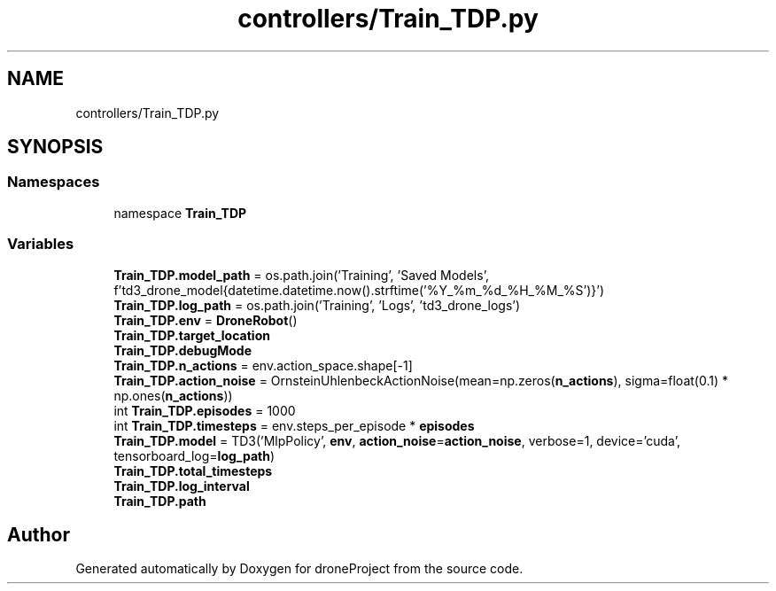 .TH "controllers/Train_TDP.py" 3 "droneProject" \" -*- nroff -*-
.ad l
.nh
.SH NAME
controllers/Train_TDP.py
.SH SYNOPSIS
.br
.PP
.SS "Namespaces"

.in +1c
.ti -1c
.RI "namespace \fBTrain_TDP\fP"
.br
.in -1c
.SS "Variables"

.in +1c
.ti -1c
.RI "\fBTrain_TDP\&.model_path\fP = os\&.path\&.join('Training', 'Saved Models', f'td3_drone_model{datetime\&.datetime\&.now()\&.strftime('%Y_%m_%d_%H_%M_%S')}')"
.br
.ti -1c
.RI "\fBTrain_TDP\&.log_path\fP = os\&.path\&.join('Training', 'Logs', 'td3_drone_logs')"
.br
.ti -1c
.RI "\fBTrain_TDP\&.env\fP = \fBDroneRobot\fP()"
.br
.ti -1c
.RI "\fBTrain_TDP\&.target_location\fP"
.br
.ti -1c
.RI "\fBTrain_TDP\&.debugMode\fP"
.br
.ti -1c
.RI "\fBTrain_TDP\&.n_actions\fP = env\&.action_space\&.shape[\-1]"
.br
.ti -1c
.RI "\fBTrain_TDP\&.action_noise\fP = OrnsteinUhlenbeckActionNoise(mean=np\&.zeros(\fBn_actions\fP), sigma=float(0\&.1) * np\&.ones(\fBn_actions\fP))"
.br
.ti -1c
.RI "int \fBTrain_TDP\&.episodes\fP = 1000"
.br
.ti -1c
.RI "int \fBTrain_TDP\&.timesteps\fP = env\&.steps_per_episode * \fBepisodes\fP"
.br
.ti -1c
.RI "\fBTrain_TDP\&.model\fP = TD3('MlpPolicy', \fBenv\fP, \fBaction_noise\fP=\fBaction_noise\fP, verbose=1, device='cuda', tensorboard_log=\fBlog_path\fP)"
.br
.ti -1c
.RI "\fBTrain_TDP\&.total_timesteps\fP"
.br
.ti -1c
.RI "\fBTrain_TDP\&.log_interval\fP"
.br
.ti -1c
.RI "\fBTrain_TDP\&.path\fP"
.br
.in -1c
.SH "Author"
.PP 
Generated automatically by Doxygen for droneProject from the source code\&.
